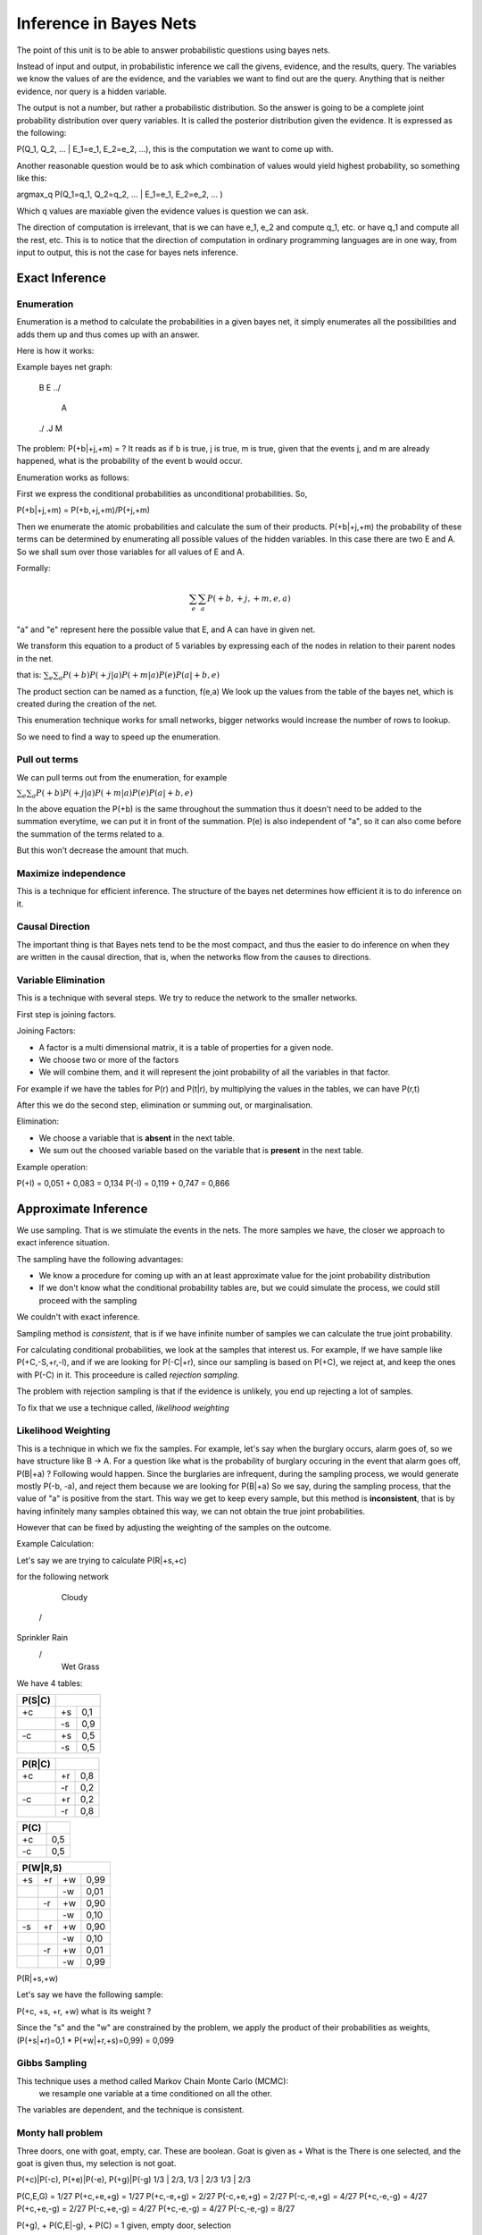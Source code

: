 #########################
Inference in Bayes Nets
#########################

The point of this unit is to be able to answer probabilistic questions using
bayes nets.

Instead of input and output, in probabilistic inference we call the givens,
evidence, and the results, query.
The variables we know the values of are the evidence, and the variables we want
to find out are the query.
Anything that is neither evidence, nor query is a hidden variable.

The output is not a number, but rather a probabilistic distribution.
So the answer is going to be a complete joint probability distribution over
query variables.
It is called the posterior distribution given the evidence.
It is expressed as the following:

P(Q_1, Q_2, ... | E_1=e_1, E_2=e_2, ...), this is the computation we want to
come up with.

Another reasonable question would be to ask which combination of values would
yield highest probability, so something like this:

argmax_q P(Q_1=q_1, Q_2=q_2, ... | E_1=e_1, E_2=e_2, ... )

Which q values are maxiable given the evidence values is question we can ask.

The direction of computation is irrelevant, that is we can have e_1, e_2 and
compute q_1, etc. or have q_1 and compute all the rest, etc.
This is to notice that the direction of computation in ordinary programming
languages are in one way, from input to output, this is not the case for bayes
nets inference.

Exact Inference
=================

Enumeration
----------------

Enumeration is a method to calculate the probabilities in a given bayes net, it
simply enumerates all the possibilities and adds them up and thus comes up with
an answer.

Here is how it works:

Example bayes net graph:

 B    E
 .\ ./
   A
 ./ .\
 J    M

The problem:
P(+b|+j,+m) = ?
It reads as if b is true, j is true, m is true, given that the events j, and m
are already happened, what is the probability of the event b would occur.

Enumeration works as follows:

First we express the conditional probabilities as unconditional probabilities.
So,

P(+b|+j,+m) = P(+b,+j,+m)/P(+j,+m)

Then we enumerate the atomic probabilities and calculate the sum of their
products.
P(+b|+j,+m) the probability of these terms can be determined by enumerating all
possible values of the hidden variables. In this case there are two E and A.
So we shall sum over those variables for all values of E and A.

Formally:

.. math::

   {\sum_{e}}{\sum_{a}} P(+b,+j,+m,e,a)

"a" and "e" represent here the possible value that E, and A can have in given
net.

We transform this equation to a product of 5 variables by expressing each of the
nodes in relation to their parent nodes in the net.

that is: :math:`{\sum_{e}}{\sum_{a}} P(+b) P(+j|a) P(+m|a) P(e) P(a|+b,e)`

The product section can be named as a function, f(e,a)
We look up the values from the table of the bayes net, which is created during
the creation of the net.

This enumeration technique works for small networks, bigger networks would
increase the number of rows to lookup.

So we need to find a way to speed up the enumeration.

Pull out terms
----------------

We can pull terms out from the enumeration, for example

:math:`{\sum_{e}}{\sum_{a}} P(+b) P(+j|a) P(+m|a) P(e) P(a|+b,e)`

In the above equation the P(+b) is the same throughout the summation
thus it doesn't need to be added to the summation everytime, we can
put it in front of the summation. P(e) is also independent of "a",
so it can also come before the summation of the terms related to a.

But this won't decrease the amount that much.

Maximize independence
-----------------------

This is a technique for efficient inference.
The structure of the bayes net determines how efficient it is to do
inference on it.


Causal Direction
---------------------

The important thing is that Bayes nets tend to be the most compact,
and thus the easier to do inference on when they are written
in the causal direction, that is, when the networks flow from the causes to
directions.

Variable Elimination
-----------------------

This is a technique with several steps.
We try to reduce the network to the smaller networks.

First step is joining factors.

Joining Factors:

- A factor is a multi dimensional matrix, it is a table of properties for a
  given node.
- We choose two or more of the factors
- We will combine them, and it will represent the joint probability of all the
  variables in that factor.

For example if we have the tables for P(r) and P(t|r), by multiplying the values
in the tables, we can have
P(r,t)

After this we do the second step, elimination or summing out, or marginalisation.

Elimination:

- We choose a variable that is **absent** in the next table.
- We sum out the choosed variable based on the variable that is **present** in
  the next table.

Example operation:


+--------+-------------+
| P(T,L) |             |
+========+====+========+
| T      | L  | Values |
+--------+----+--------+
| +t     | +l | 0.051  |
+========+====+========+
| +t     | -l | 0.119  |
+--------+----+--------+
| -t     | +l | 0.083  |
+========+====+========+
| -t     | -l | 0.747  |
+--------+----+--------+

P(+l) = 0,051 + 0,083 = 0,134
P(-l) = 0,119 + 0,747 = 0,866

Approximate Inference
=======================

We use sampling.
That is we stimulate the events in the nets.
The more samples we have, the closer we approach to exact inference situation.

The sampling have the following advantages:

- We know a procedure for coming up with an at least approximate value for the
  joint probability distribution
- If we don't know what the conditional probability tables are, but we could
  simulate the process, we could still proceed with the sampling
We couldn't with exact inference.

Sampling method is *consistent*, that is if we have infinite number of samples
we can calculate the true joint probability.

For calculating conditional probabilities, we look at the samples that interest
us.
For example,
If we have sample like P(+C,-S,+r,-l), and if we are looking for P(-C|+r), since
our sampling is based on P(+C), we reject at,
and keep the ones with P(-C) in it. This proceedure is called
*rejection sampling*.

The problem with rejection sampling is that if the evidence is unlikely, you end
up rejecting a lot of samples.

To fix that we use a technique called, *likelihood weighting*

Likelihood Weighting
----------------------

This is a technique in which we fix the samples.
For example, let's say when the burglary occurs, alarm goes of, so we have
structure like B -> A.
For a question like what is the probability of burglary occuring in the event
that alarm goes off, P(B|+a) ?
Following would happen.
Since the burglaries are infrequent, during the sampling process, we would
generate mostly P(-b, -a), and reject them
because we are looking for P(B|+a)
So we say, during the sampling process, that the value of "a" is positive from
the start.
This way we get to keep every sample, but this method is **inconsistent**, that
is by having infinitely many samples obtained this way, we can not obtain the
true joint probabilities.

However that can be fixed by adjusting the weighting of the samples on the
outcome.

Example Calculation:

Let's say we are trying to calculate P(R|+s,+c)

for the following network

     Cloudy
    /      \
Sprinkler  Rain
    \      /
     Wet Grass

We have 4 tables:

+------+-----+------+
|P(S|C)|            |
+======+=====+======+
| +c   | +s  | 0,1  |
+------+-----+------+
|      | -s  | 0,9  |
+------+-----+------+
| -c   | +s  | 0,5  |
+------+-----+------+
|      | -s  | 0,5  |
+------+-----+------+


+------+-----+------+
|P(R|C)|            |
+======+=====+======+
| +c   | +r  | 0,8  |
+------+-----+------+
|      | -r  | 0,2  |
+------+-----+------+
| -c   | +r  | 0,2  |
+------+-----+------+
|      | -r  | 0,8  |
+------+-----+------+

+------+-----+
| P(C) |     |
+======+=====+
| +c   | 0,5 |
+------+-----+
| -c   | 0,5 |
+------+-----+


+------+-----+------+------+
|P(W|R,S)                  |    
+======+=====+======+======+
| +s   | +r  | +w   | 0,99 |
+------+-----+------+------+
|      |     | -w   | 0,01 |
+------+-----+------+------+
|      | -r  | +w   | 0,90 |
+------+-----+------+------+
|      |     | -w   | 0,10 |
+------+-----+------+------+
| -s   | +r  | +w   | 0,90 |
+------+-----+------+------+
|      |     | -w   | 0,10 |
+------+-----+------+------+
|      | -r  | +w   | 0,01 |
+------+-----+------+------+
|      |     | -w   | 0,99 |
+------+-----+------+------+

P(R|+s,+w)

Let's say we have the following sample:

P(+c, +s, +r, +w) what is its weight ?

Since the "s" and the "w" are constrained by the problem,
we apply the product of their probabilities as weights,
(P(+s|+r)=0,1 * P(+w|+r,+s)=0,99) = 0,099


Gibbs Sampling
------------------
This technique uses a method called Markov Chain Monte Carlo (MCMC):
 we resample one variable at a time conditioned on all the other.
The variables are dependent, and the technique is consistent.


Monty hall problem
------------------

Three doors, one with goat, empty, car.
These are boolean.
Goat is given as +
What is the
There is one selected, and the goat is given thus, my selection is not goat.

P(+c)|P(-c), P(+e)|P(-e), P(+g)|P(-g)
1/3  | 2/3,  1/3  | 2/3   1/3  | 2/3


P(C,E,G) = 1/27
P(+c,+e,+g) = 1/27
P(+c,-e,+g) = 2/27
P(-c,+e,+g) = 2/27
P(-c,-e,+g) = 4/27
P(+c,-e,-g) = 4/27
P(+c,+e,-g) = 2/27
P(-c,+e,-g) = 4/27
P(+c,-e,-g) = 4/27
P(-c,-e,-g) = 8/27

P(+g), + P(C,E|-g), + P(C) = 1
given, empty door, selection
           2/3         1/3 


